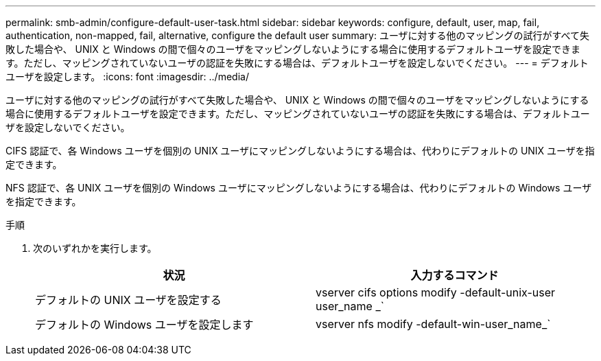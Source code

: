 ---
permalink: smb-admin/configure-default-user-task.html 
sidebar: sidebar 
keywords: configure, default, user, map, fail, authentication, non-mapped, fail, alternative, configure the default user 
summary: ユーザに対する他のマッピングの試行がすべて失敗した場合や、 UNIX と Windows の間で個々のユーザをマッピングしないようにする場合に使用するデフォルトユーザを設定できます。ただし、マッピングされていないユーザの認証を失敗にする場合は、デフォルトユーザを設定しないでください。 
---
= デフォルトユーザを設定します。
:icons: font
:imagesdir: ../media/


[role="lead"]
ユーザに対する他のマッピングの試行がすべて失敗した場合や、 UNIX と Windows の間で個々のユーザをマッピングしないようにする場合に使用するデフォルトユーザを設定できます。ただし、マッピングされていないユーザの認証を失敗にする場合は、デフォルトユーザを設定しないでください。

CIFS 認証で、各 Windows ユーザを個別の UNIX ユーザにマッピングしないようにする場合は、代わりにデフォルトの UNIX ユーザを指定できます。

NFS 認証で、各 UNIX ユーザを個別の Windows ユーザにマッピングしないようにする場合は、代わりにデフォルトの Windows ユーザを指定できます。

.手順
. 次のいずれかを実行します。
+
|===
| 状況 | 入力するコマンド 


 a| 
デフォルトの UNIX ユーザを設定する
 a| 
vserver cifs options modify -default-unix-user user_name _`



 a| 
デフォルトの Windows ユーザを設定します
 a| 
vserver nfs modify -default-win-user_name_`

|===

